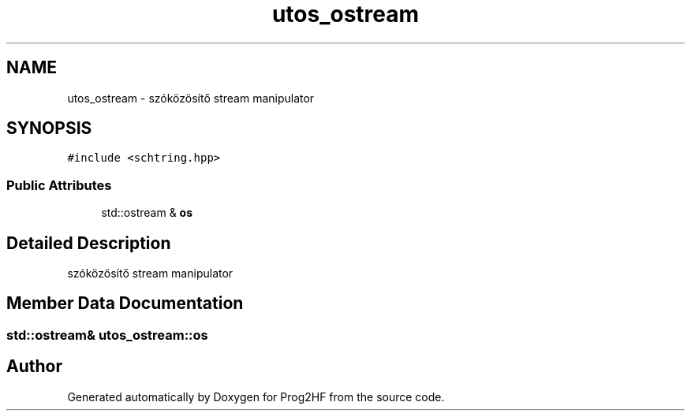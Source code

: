 .TH "utos_ostream" 3 "Thu May 2 2019" "Prog2HF" \" -*- nroff -*-
.ad l
.nh
.SH NAME
utos_ostream \- szóközösítő stream manipulator  

.SH SYNOPSIS
.br
.PP
.PP
\fC#include <schtring\&.hpp>\fP
.SS "Public Attributes"

.in +1c
.ti -1c
.RI "std::ostream & \fBos\fP"
.br
.in -1c
.SH "Detailed Description"
.PP 
szóközösítő stream manipulator 
.SH "Member Data Documentation"
.PP 
.SS "std::ostream& utos_ostream::os"


.SH "Author"
.PP 
Generated automatically by Doxygen for Prog2HF from the source code\&.
